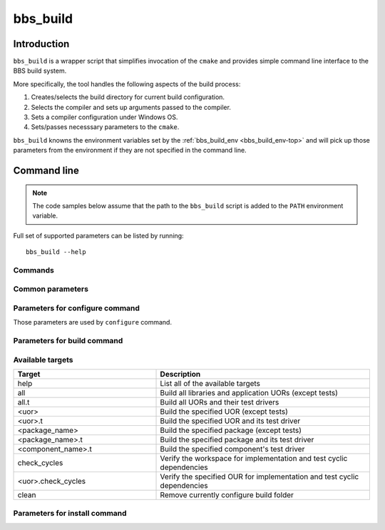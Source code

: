 .. _bbs_build-top:

=========
bbs_build
=========

Introduction
============

``bbs_build`` is a wrapper script that simplifies invocation of the ``cmake``
and provides simple command line interface to the BBS build system.

More specifically, the tool handles the following aspects of the build process:

1. Creates/selects the build directory for current build configuration.

2. Selects the compiler and sets up arguments passed to the compiler.

3. Sets a compiler configuration under Windows OS.

4. Sets/passes necesssary parameters to the ``cmake``.

``bbs_build`` knowns the environment variables set by the
:ref:`bbs_build_env <bbs_build_env-top>` and will pick up those parameters
from the environment if they are not specified in the command line.

Command line 
============

.. note::
   The code samples below assume that the path to the ``bbs_build`` script
   is added to the ``PATH`` environment variable.

Full set of supported parameters can be listed by running::

  bbs_build --help

Commands
--------

.. option:: configure

   Perform Cmake configuration step. During this step the build directory is
   created and low-level build system make files are generated.

.. option:: build

   Perform build step. During this step the BDE libraries and (optionally) test
   drivers are compiled, linked and (optionally) test drivers are executed.

.. option:: install

   Perform installation step. During this step the build artefacts are
   installed into user specified location.


Common parameters
-----------------

.. option:: --build_dir BUILD_DIR

   Path to the build directory.

   .. note::
      If the parameter is not specfied, the value is taken from the
      ``BDE_CMAKE_BUILD_DIR`` environment variable. If environment variable is
      not set, the build system generates the name using the current platform,
      compiler, and ufid. The generated build directory looks like:
      ``./_build/unix-linux-x86_64-2.6.32-gcc-5.4.0-opt_exc_mt_cpp11``

.. option:: -j N, --jobs N

   Specify number of jobs to run in parallel.

.. option:: -v, --verbose

   Produce verbose output. 

.. option:: -h, --help

   Print the help page.

Parameters for configure command
--------------------------------

Those parameters are used by ``configure`` command.

.. option:: -u UFID, --ufid UFID

   Unified Flag IDentifier (e.g. "opt_64_cpp17"). 

   .. note::
      If the parameter is not specified, the value is taken from the
      ``BDE_CMAKE_UFID`` environment variable.

.. option:: -G GENERATOR

   Select the build system for compilation.

   .. note::
      If the parameter is not specified, the script will choose the 
      low-level build system (default is ``ninja``).

.. option:: --toolchain TOOLCHAIN

   Path to the CMake toolchain file. See `CMake Toolchains
   <https://cmake.org/cmake/help/v3.10/manual/cmake-toolchains.7.html>`_ for
   more details on the format of the Cmake toolchain file.

   .. note::
      If the parameter is not specified, the script will try to find the
      generic compiler toolchain file or use the CMake defaults, if no 
      toolchain file is found.

.. option:: --compiler COMPILER

   Specifies the compiler (Windows only). Currently supported compilers are:
   ``msvc-2022``, ``msvc-2019`` and ``msvc-2017``. Latest detected version will
   be set as a default.

.. option:: --refroot REFROOT

   Path to the distribution refroot.

   .. note::
      If the parameter is not specified, the value is taken from the
      ``DISTRIBUTION_REFROOT`` environment variable.

.. option:: --prefix PREFIX

   The path prefix in which to look for dependencies for this buils. If
   ``--refroot`` is specified, this prefix is relative to the refroot
   (default="/opt/bb"). 
   
   .. note::
      This parameter also defines the installation prefix for install 
      command.

.. option:: --clean

   Clean the specified build directory before configuration.

   .. important::
      Compiler-specific configuration is generated only on initial
      configuration and cached by the build system. User must use
      empty (clean) build directory when switching compilers.

Parameters for build command
----------------------------

.. option:: --targets TARGET_LIST

   Specifies the list of comma separated build targets. There are targets for
   package groups (bsl/bsl.t), packages (bdlt/bdlt.t) and individual components
   (ball_log/ball_log.t) and well as high-level target for building everything
   (all/all.t)

.. option:: --test {build, run}

   Selects whether to build or run the tests. Tests are not built by default.
   build step.

.. option:: --timeout TIMEOUT

   Specifies the maximum time to run a single test driver. The test driver is
   terminated if it does not complete within the specified timeout (in
   seconds).

.. option:: -k, --keep-going

   Continues as much as possible after an error.

   .. note::
      Supported by 'ninja' and 'make' build systems.

.. option:: --xml-report

   Generate xml report when running tests. Reports can be found in the
   ``<build_dir>/Testing`` folder.

Available targets
-----------------

.. csv-table::
   :header: "Target", "Description"
   :widths: 40, 60
   :align: left

   "help", "List all of the available targets"
   "all", "Build all libraries and application UORs (except tests)"
   "all.t", "Build all UORs and their test drivers"
   "<uor>", "Build the specified UOR (except tests)"
   "<uor>.t", "Build the specified UOR and its test driver"
   "<package_name>", "Build the specified package (except tests)"
   "<package_name>.t", "Build the specified package and its test driver"
   "<component_name>.t", "Build the specified component's test driver"
   "check_cycles", "Verify the workspace for implementation and test cyclic dependencies"
   "<uor>.check_cycles", "Verify the specified OUR for implementation and test cyclic dependencies"
   "clean", "Remove currently configure build folder"

Parameters for install command
------------------------------

.. option:: --component COMPONENT

   The name of the component to install. This flag should be used only by the
   builds helper that do BDE library packaging. When not specified, the command
   installs headers and libraries for all UORs defined in the repo.

.. option:: --install_dir INSTALL_DIR

   Path to the top level installation directory.
